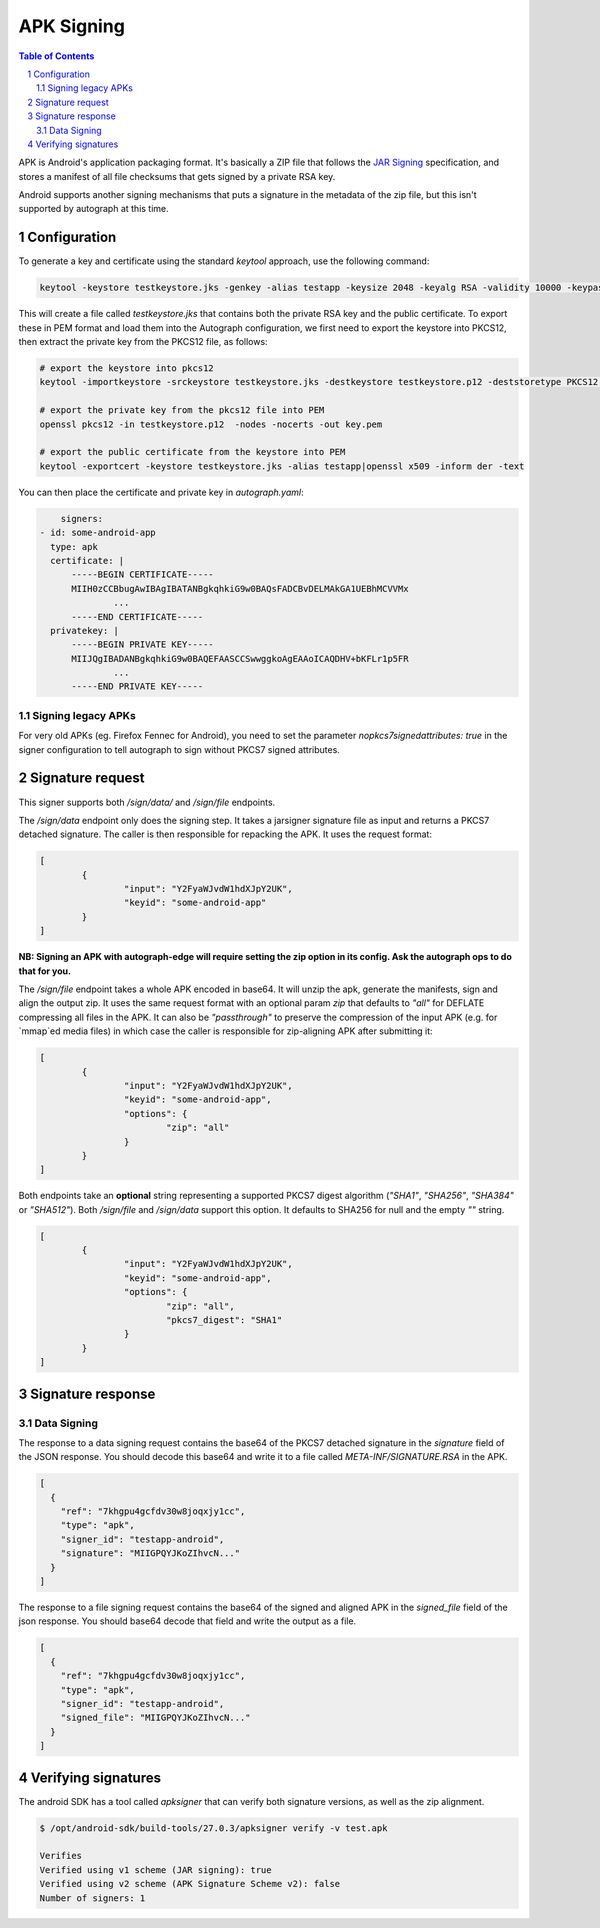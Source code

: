 APK Signing
===========

.. sectnum::
.. contents:: Table of Contents

APK is Android's application packaging format. It's basically a ZIP file that
follows the `JAR Signing`_ specification, and stores a manifest of all file checksums
that gets signed by a private RSA key.

.. _`JAR Signing`: http://download.java.net/jdk7/archive/b125/docs/technotes/tools/solaris/jarsigner.html

Android supports another signing mechanisms that puts a signature in the
metadata of the zip file, but this isn't supported by autograph at this time.


Configuration
-------------

To generate a key and certificate using the standard `keytool` approach, use the
following command:

.. code:: bash

    keytool -keystore testkeystore.jks -genkey -alias testapp -keysize 2048 -keyalg RSA -validity 10000 -keypass password1 -storepass password1

This will create a file called `testkeystore.jks` that contains both the private
RSA key and the public certificate. To export these in PEM format and load them
into the Autograph configuration, we first need to export the keystore into
PKCS12, then extract the private key from the PKCS12 file, as follows:

.. code:: bash

    # export the keystore into pkcs12
    keytool -importkeystore -srckeystore testkeystore.jks -destkeystore testkeystore.p12 -deststoretype PKCS12 -srcalias testapp -deststorepass password1 -destkeypass password1

    # export the private key from the pkcs12 file into PEM
    openssl pkcs12 -in testkeystore.p12  -nodes -nocerts -out key.pem

    # export the public certificate from the keystore into PEM
    keytool -exportcert -keystore testkeystore.jks -alias testapp|openssl x509 -inform der -text

You can then place the certificate and private key in `autograph.yaml`:

.. code:: yaml

	signers:
    - id: some-android-app
      type: apk
      certificate: |
          -----BEGIN CERTIFICATE-----
          MIIH0zCCBbugAwIBAgIBATANBgkqhkiG9w0BAQsFADCBvDELMAkGA1UEBhMCVVMx
		  ...
          -----END CERTIFICATE-----
      privatekey: |
          -----BEGIN PRIVATE KEY-----
          MIIJQgIBADANBgkqhkiG9w0BAQEFAASCCSwwggkoAgEAAoICAQDHV+bKFLr1p5FR
		  ...
          -----END PRIVATE KEY-----

Signing legacy APKs
~~~~~~~~~~~~~~~~~~~

For very old APKs (eg. Firefox Fennec for Android), you need to set the parameter `nopkcs7signedattributes: true` in the signer configuration to tell autograph to sign without PKCS7 signed attributes.

Signature request
-----------------

This signer supports both `/sign/data/` and `/sign/file` endpoints.

The `/sign/data` endpoint only does the signing step. It takes a
jarsigner signature file as input and returns a PKCS7 detached
signature. The caller is then responsible for repacking the APK. It
uses the request format:

.. code:: json

	[
		{
			"input": "Y2FyaWJvdW1hdXJpY2UK",
			"keyid": "some-android-app"
		}
	]

**NB: Signing an APK with autograph-edge will require setting the zip option in its config. Ask the autograph ops to do that for you.** 

The `/sign/file` endpoint takes a whole APK encoded in base64. It will
unzip the apk, generate the manifests, sign and align the output
zip. It uses the same request format with an optional param `zip` that
defaults to `"all"` for DEFLATE compressing all files in the APK. It
can also be `"passthrough"` to preserve the compression of the input
APK (e.g. for `mmap`ed media files) in which case the caller is
responsible for zip-aligning APK after submitting it:

.. code:: json

	[
		{
			"input": "Y2FyaWJvdW1hdXJpY2UK",
			"keyid": "some-android-app",
			"options": {
				"zip": "all"
			}
		}
	]

Both endpoints take an **optional** string representing a supported
PKCS7 digest algorithm (`"SHA1"`, `"SHA256"`, `"SHA384"` or `"SHA512"`).
Both `/sign/file` and `/sign/data` support this option. It defaults to SHA256
for null and the empty `""` string.


.. code:: json

	[
		{
			"input": "Y2FyaWJvdW1hdXJpY2UK",
			"keyid": "some-android-app",
			"options": {
				"zip": "all",
				"pkcs7_digest": "SHA1"
			}
		}
	]
	
Signature response
------------------

Data Signing
~~~~~~~~~~~~

The response to a data signing request contains the base64 of the PKCS7 detached
signature in the `signature` field of the JSON response. You should decode this
base64 and write it to a file called `META-INF/SIGNATURE.RSA` in the APK.

.. code:: json

	[
	  {
	    "ref": "7khgpu4gcfdv30w8joqxjy1cc",
	    "type": "apk",
	    "signer_id": "testapp-android",
	    "signature": "MIIGPQYJKoZIhvcN..."
	  }
	]


The response to a file signing request contains the base64 of the signed and
aligned APK in the `signed_file` field of the json response. You should base64
decode that field and write the output as a file.

.. code:: json

	[
	  {
	    "ref": "7khgpu4gcfdv30w8joqxjy1cc",
	    "type": "apk",
	    "signer_id": "testapp-android",
	    "signed_file": "MIIGPQYJKoZIhvcN..."
	  }
	]

Verifying signatures
--------------------

The android SDK has a tool called `apksigner` that can verify both signature
versions, as well as the zip alignment.

.. code:: bash

	$ /opt/android-sdk/build-tools/27.0.3/apksigner verify -v test.apk

	Verifies
	Verified using v1 scheme (JAR signing): true
	Verified using v2 scheme (APK Signature Scheme v2): false
	Number of signers: 1
